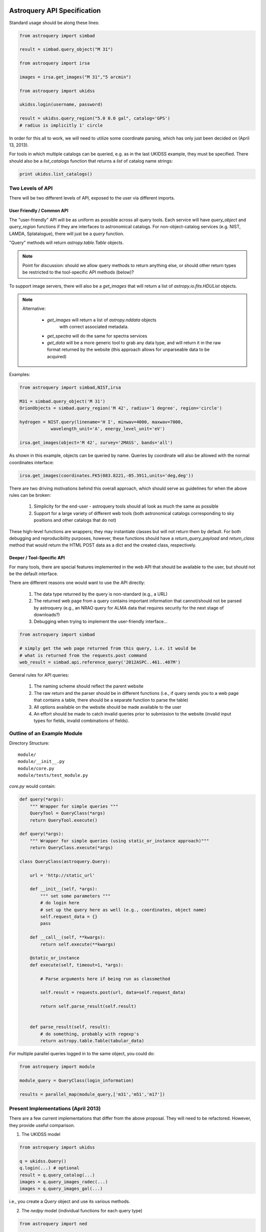 Astroquery API Specification
============================

Standard usage should be along these lines:

.. code-block:: python

    from astroquery import simbad

    result = simbad.query_object("M 31")

    from astroquery import irsa

    images = irsa.get_images("M 31","5 arcmin")

    from astroquery import ukidss

    ukidss.login(username, password)

    result = ukidss.query_region("5.0 0.0 gal", catalog='GPS')
    # radius is implicitly 1' circle


In order for this all to work, we will need to utilize some coordinate parsing,
which has only just been decided on (April 13, 2013).

For tools in which multiple catalogs can be queried, e.g. as in the last UKIDSS
example, they must be specified.  There should also be a `list_catalogs`
function that returns a `list` of catalog name strings:

.. code-block:: python

    print ukidss.list_catalogs()

Two Levels of API
-----------------
There will be two different levels of API, exposed to the user via different imports.

User Friendly / Common API
~~~~~~~~~~~~~~~~~~~~~~~~~~
The "user-friendly" API will be as uniform as possible across all query tools.
Each service will have `query_object` and `query_region` functions if they are
interfaces to astronomical catalogs.  For non-object-catalog services (e.g.
NIST, LAMDA, Splatalogue), there will just be a `query` function.

"Query" methods will return `astropy.table.Table` objects.  

.. note:: 

    Point for discussion: should we allow query methods to return anything
    else, or should other return types be restricted to the tool-specific API
    methods (below)?

To support image servers, there will also be a `get_images` that will return a
list of `astropy.io.fits.HDUList` objects.

.. note::

    Alternative: 

     * `get_images` will return a list of `astropy.nddata` objects
        with correct associated metadata.
     * `get_spectra` will do the same for spectra services
     * `get_data` will be a more generic tool to grab any data type,
       and will return it in the raw format returned by the website
       (this approach allows for unparseable data to be acquired)
       
Examples:

.. code-block:: python

    from astroquery import simbad,NIST,irsa

    M31 = simbad.query_object('M 31')
    OrionObjects = simbad.query_region('M 42', radius='1 degree', region='circle')

    hydrogen = NIST.query(linename='H I', minwav=4000, maxwav=7000,
                wavelength_unit='A', energy_level_unit='eV')

    irsa.get_images(object='M 42', survey='2MASS', bands='all')

As shown in this example, objects can be queried by name.  Queries by coordinate will also
be allowed with the normal coordinates interface:

.. code-block:: python

    irsa.get_images(coordinates.FK5(083.8221,-05.3911,units='deg,deg'))

There are two driving motivations behind this overall approach, which should
serve as guidelines for when the above rules can be broken:

 1. Simplicity for the end-user - astroquery tools should all look as much the
    same as possible
 2. Support for a large variety of different web tools (both astronomical
    catalogs corresponding to sky positions and other catalogs that do not)

These high-level functions are wrappers; they may instantiate classes but will
not return them by default.  For both debugging and reproducibility purposes,
however, these functions should have a `return_query_payload` and
`return_class` method that would return the HTML POST data as a dict and the
created class, respectively.  

Deeper / Tool-Specific API
~~~~~~~~~~~~~~~~~~~~~~~~~~
For many tools, there are special features implemented in the web API that
should be available to the user, but should not be the default interface.

There are different reasons one would want to use the API directly:

 1. The data type returned by the query is non-standard (e.g., a URL)
 2. The returned web page from a query contains important information
    that cannot/should not be parsed by astroquery (e.g., an NRAO query for
    ALMA data that requires security for the next stage of downloads?)
 3. Debugging when trying to implement the user-friendly interface...

.. code-block:: python

    from astroquery import simbad

    # simply get the web page returned from this query, i.e. it would be 
    # what is returned from the requests.post command
    web_result = simbad.api.reference_query('2012ASPC..461..407M')


General rules for API queries:

 1. The naming scheme should reflect the parent website
 2. The raw return and the parser should be in different functions (i.e., if
    query sends you to a web page that contains a table, there should be a
    separate function to parse the table)
 3. All options available on the website should be made available to the user
 4. An effort should be made to catch invalid queries prior to submission to
    the website (invalid input types for fields, invalid combinations of
    fields).  


Outline of an Example Module
----------------------------
Directory Structure::

    module/
    module/__init__.py
    module/core.py
    module/tests/test_module.py


`core.py` would contain:


.. code-block:: python

    def query(*args):
        """ Wrapper for simple queries """
        QueryTool = QueryClass(*args)
        return QueryTool.execute()

    def query(*args):
        """ Wrapper for simple queries (using static_or_instance approach)"""
        return QueryClass.execute(*args)

    class QueryClass(astroquery.Query):

        url = 'http://static_url'

        def __init__(self, *args):
            """ set some parameters """
            # do login here
            # set up the query here as well (e.g., coordinates, object name)
            self.request_data = {}
            pass

        def __call__(self, **kwargs):
            return self.execute(**kwargs)

        @static_or_instance
        def execute(self, timeout=1, *args):

            # Parse arguments here if being run as classmethod

            self.result = requests.post(url, data=self.request_data)

            return self.parse_result(self.result)


        def parse_result(self, result):
            # do something, probably with regexp's
            return astropy.table.Table(tabular_data)




For multiple parallel queries logged in to the same object, you could do:

.. code-block:: python

    from astroquery import module

    module_query = QueryClass(login_information)

    results = parallel_map(module_query,['m31','m51','m17'])

.. TODO:: 
    
    Include a `parallel_map` function in `astroquery.utils`


Present Implementations (April 2013)
------------------------------------

There are a few current implementations that differ from the above proposal.
They will need to be refactored.  However, they provide useful comparison.

1. The UKIDSS model

.. code-block:: python

    from astroquery import ukidss

    q = ukidss.Query()
    q.login(...) # optional
    result = q.query_catalog(...)
    images = q.query_images_radec(...)
    images = q.query_images_gal(...)

i.e., you create a `Query` object and use its various methods.  

2. The `nedpy` model (individual functions for each query type)

.. code-block:: python

    from astroquery import ned

    result = ned.query_object_name('M 31')
    result = ned.query_object_coordinate(ra,dec)

Details & Questions
-------------------

* What type of objects are returned by these functions?

  * Catalog queries should return `astropy.Table` instances
  * All returned objects should have a `.save` or `.write` attribute (this needs discussion)
  * Returned objects must be indexable like dictionaries (?)
  * image_query functions should return astropy.io.fits.HDUList objects (?) or astropy.ndarray objects (?)


* What errors should be thrown if queries fail?
  Failed queries should raise a custom Exception that will include the full
  html (or xml) of the failure, but where possible should parse the web page's
  error message into something useful.

* How should timeouts be handled?
  Timeouts should raise a `TimeoutError`.  
  
  Note that for some query tools, e.g.
  the besancon model, and perhaps in the future for archive queries via MAST, 
  NRAO, etc., the user must wait for a notification from the archive that the
  tapes have been read.  For these sorts of queries, it may be possible to
  do a check for completion every 5-30 minutes rather than requiring user input.
  
* Some services return similar / identical data (see issue #82), and care
  should be taken that these return the same objects if the data are identical


ALTERNATIVE API SUGGESTIONS
===========================

Pseudocode example based on @astrofrog's suggestion:

.. code-block:: python


    class static_or_instance(object):
        def __init__(self, func):
            self.func = func

        def __get__(self, instance, owner):
            return functools.partial(self.func, instance)


    class QueryClass(astroquery.Query):

        url = 'http://static_url'

        def __init__(self, *args):
            """ set some parameters """
            # do login here
            # DO NOT set up the query here 
            self.request_data = {}
            pass

        def __call__(self, **kwargs):
            return self.execute(**kwargs)

        @static_or_instance
        def query(self, timeout=1, *args):

            # THIS method defines the query
            self.request_data = parse_args_to_request_data(*args)

            self.result = requests.post(url, data=self.request_data)

            return self.parse_result(self.result)


        def parse_result(self, result):
            # do something, probably with regexp's
            return astropy.table.Table(tabular_data)

This suggestion allows the user to perform queries in two ways:

.. code-block:: python

    from astroquery import QueryClass
    QueryClass.query()

for simple queries, or

.. code-block:: python

    from astroquery import QueryClass
    q = QueryClass()
    q.query(...)

